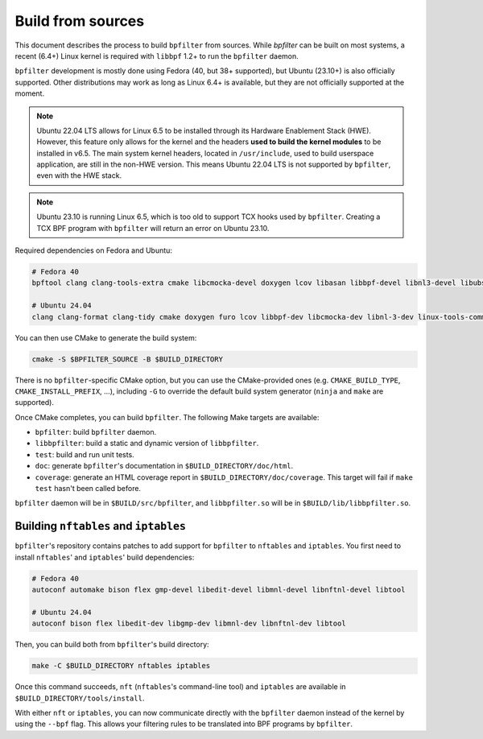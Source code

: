 Build from sources
==================

This document describes the process to build ``bpfilter`` from sources. While `bpfilter` can be built on most systems, a recent (6.4+) Linux kernel is required with ``libbpf`` 1.2+ to run the ``bpfilter`` daemon.

``bpfilter`` development is mostly done using Fedora (40, but 38+ supported), but Ubuntu (23.10+) is also officially supported. Other distributions may work as long as Linux 6.4+ is available, but they are not officially supported at the moment.

.. note::
    Ubuntu 22.04 LTS allows for Linux 6.5 to be installed through its Hardware Enablement Stack (HWE). However, this feature only allows for the kernel and the headers **used to build the kernel modules** to be installed in v6.5. The main system kernel headers, located in ``/usr/include``, used to build userspace application, are still in the non-HWE version. This means Ubuntu 22.04 LTS is not supported by ``bpfilter``, even with the HWE stack.

.. note::
    Ubuntu 23.10 is running Linux 6.5, which is too old to support TCX hooks used by ``bpfilter``. Creating a TCX BPF program with ``bpfilter`` will return an error on Ubuntu 23.10.

Required dependencies on Fedora and Ubuntu:

.. code-block:: shell

    # Fedora 40
    bpftool clang clang-tools-extra cmake libcmocka-devel doxygen lcov libasan libbpf-devel libnl3-devel libubsan python3-breathe python3-furo python3-sphinx pkgconf

    # Ubuntu 24.04
    clang clang-format clang-tidy cmake doxygen furo lcov libbpf-dev libcmocka-dev libnl-3-dev linux-tools-common pkgconf python3-breathe python3-sphinx

You can then use CMake to generate the build system:

.. code-block:: shell

    cmake -S $BPFILTER_SOURCE -B $BUILD_DIRECTORY

There is no ``bpfilter``-specific CMake option, but you can use the CMake-provided ones (e.g. ``CMAKE_BUILD_TYPE``, ``CMAKE_INSTALL_PREFIX``, ...), including ``-G`` to override the default build system generator (``ninja`` and ``make`` are supported).

Once CMake completes, you can build ``bpfilter``. The following Make targets are available:

* ``bpfilter``: build ``bpfilter`` daemon.

* ``libbpfilter``: build a static and dynamic version of ``libbpfilter``.

* ``test``: build and run unit tests.

* ``doc``: generate ``bpfilter``'s documentation in ``$BUILD_DIRECTORY/doc/html``.

* ``coverage``: generate an HTML coverage report in ``$BUILD_DIRECTORY/doc/coverage``. This target will fail if ``make test`` hasn't been called before.

``bpfilter`` daemon will be in ``$BUILD/src/bpfilter``, and ``libbpfilter.so`` will be in ``$BUILD/lib/libbpfilter.so``.


Building ``nftables`` and ``iptables``
--------------------------------------

``bpfilter``'s repository contains patches to add support for ``bpfilter`` to ``nftables`` and ``iptables``. You first need to install ``nftables``' and ``iptables``' build dependencies:

.. code-block:: shell

    # Fedora 40
    autoconf automake bison flex gmp-devel libedit-devel libmnl-devel libnftnl-devel libtool

    # Ubuntu 24.04
    autoconf bison flex libedit-dev libgmp-dev libmnl-dev libnftnl-dev libtool

Then, you can build both from ``bpfilter``'s build directory:

.. code-block:: shell

    make -C $BUILD_DIRECTORY nftables iptables

Once this command succeeds, ``nft`` (``nftables``'s command-line tool) and ``iptables`` are available in ``$BUILD_DIRECTORY/tools/install``.

With either ``nft`` or ``iptables``, you can now communicate directly with the ``bpfilter`` daemon instead of the kernel by using the ``--bpf`` flag. This allows your filtering rules to be translated into BPF programs by ``bpfilter``.
